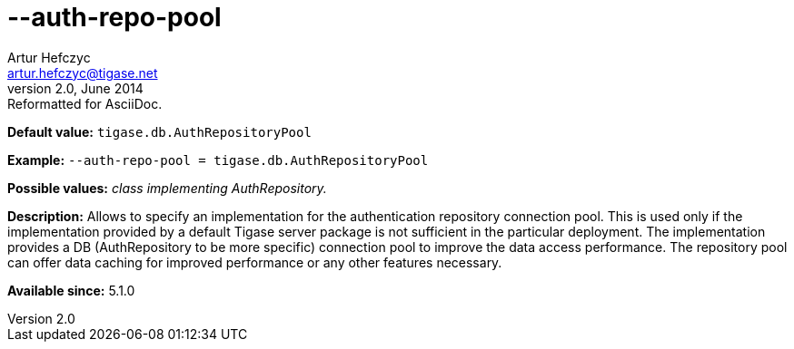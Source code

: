 [[authRepoPool]]
--auth-repo-pool
================
Artur Hefczyc <artur.hefczyc@tigase.net>
v2.0, June 2014: Reformatted for AsciiDoc.
:toc:
:numbered:
:website: http://tigase.net/
:Date: 2013-02-09 20:59

*Default value:* +tigase.db.AuthRepositoryPool+

*Example:* +--auth-repo-pool = tigase.db.AuthRepositoryPool+

*Possible values:* 'class implementing AuthRepository.'

*Description:* Allows to specify an implementation for the authentication repository connection pool. This is used only if the implementation provided by a default Tigase server package is not sufficient in the particular deployment. The implementation provides a DB (AuthRepository to be more specific) connection pool to improve the data access performance. The repository pool can offer data caching for improved performance or any other features necessary.

*Available since:* 5.1.0

